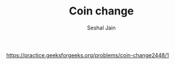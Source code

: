 #+TITLE: Coin change
#+AUTHOR: Seshal Jain
#+TAGS[]: dp
https://practice.geeksforgeeks.org/problems/coin-change2448/1
